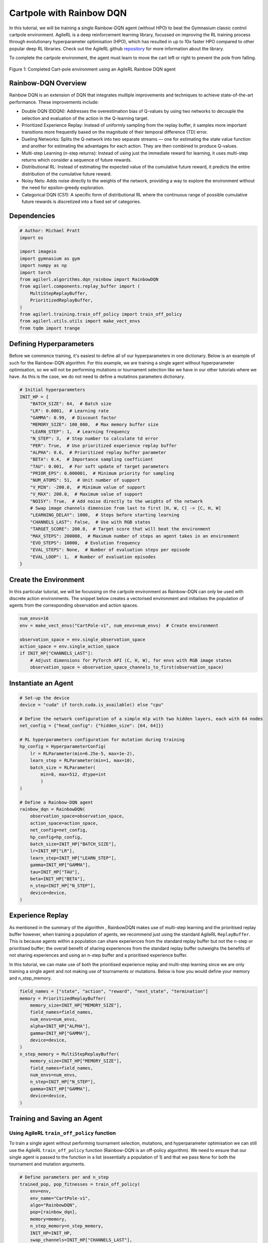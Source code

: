 .. _rainbow_tutorial:

Cartpole with Rainbow DQN
==================================

In this tutorial, we will be training a single Rainbow-DQN agent (without HPO) to beat the
Gymnasium classic control cartpole environment. AgileRL is a deep reinforcement learning
library, focussed on improving the RL training process through evolutionary hyperparameter
optimisation (HPO), which has resulted in up to 10x faster HPO compared to other popular deep RL
libraries. Check out the AgileRL github `repository <https://github.com/AgileRL/AgileRL/>`__ for
more information about the library.

To complete the cartpole environment, the agent must learn to move the cart left or right to prevent
the pole from falling.

.. figure:: agilerl_rainbow_dqn_cartpole.gif
  :width: 400
  :alt: agent-environment-diagram
  :align: center

  Figure 1: Completed Cart-pole environment using an AgileRL Rainbow DQN agent


Rainbow-DQN Overview
--------------------
Rainbow DQN is an extension of DQN that integrates multiple improvements and techniques to achieve
state-of-the-art performance. These improvements include:

* Double DQN (DDQN): Addresses the overestimation bias of Q-values by using two networks to decouple
  the selection and evaluation of the action in the Q-learning target.
* Prioritized Experience Replay: Instead of uniformly sampling from the replay buffer, it samples more
  important transitions more frequently based on the magnitude of their temporal difference (TD) error.
* Dueling Networks: Splits the Q-network into two separate streams — one for estimating the state value
  function and another for estimating the advantages for each action. They are then combined to produce
  Q-values.
* Multi-step Learning (n-step returns): Instead of using just the immediate reward for learning, it uses
  multi-step returns which consider a sequence of future rewards.
* Distributional RL: Instead of estimating the expected value of the cumulative future reward, it predicts
  the entire distribution of the cumulative future reward.
* Noisy Nets: Adds noise directly to the weights of the network, providing a way to explore the environment
  without the need for epsilon-greedy exploration.
* Categorical DQN (C51): A specific form of distributional RL where the continuous range of possible
  cumulative future rewards is discretized into a fixed set of categories.



Dependencies
------------

.. code-block:: python

    # Author: Michael Pratt
    import os

    import imageio
    import gymnasium as gym
    import numpy as np
    import torch
    from agilerl.algorithms.dqn_rainbow import RainbowDQN
    from agilerl.components.replay_buffer import (
        MultiStepReplayBuffer,
        PrioritizedReplayBuffer,
    )
    from agilerl.training.train_off_policy import train_off_policy
    from agilerl.utils.utils import make_vect_envs
    from tqdm import trange


Defining Hyperparameters
------------------------
Before we commence training, it's easiest to define all of our hyperparameters in one dictionary. Below is an example of
such for the Rainbow-DQN algorithm. For this example, we are training a single agent without hyperparameter optimisation,
so we will not be performing mutations or tournament selection like we have in our other tutorials where we have. As this
is the case, we do not need to define a mutatinos parameters dictionary.

.. code-block:: python

    # Initial hyperparameters
    INIT_HP = {
        "BATCH_SIZE": 64,  # Batch size
        "LR": 0.0001,  # Learning rate
        "GAMMA": 0.99,  # Discount factor
        "MEMORY_SIZE": 100_000,  # Max memory buffer size
        "LEARN_STEP": 1,  # Learning frequency
        "N_STEP": 3,  # Step number to calculate td error
        "PER": True,  # Use prioritized experience replay buffer
        "ALPHA": 0.6,  # Prioritized replay buffer parameter
        "BETA": 0.4,  # Importance sampling coefficient
        "TAU": 0.001,  # For soft update of target parameters
        "PRIOR_EPS": 0.000001,  # Minimum priority for sampling
        "NUM_ATOMS": 51,  # Unit number of support
        "V_MIN": -200.0,  # Minimum value of support
        "V_MAX": 200.0,  # Maximum value of support
        "NOISY": True,  # Add noise directly to the weights of the network
        # Swap image channels dimension from last to first [H, W, C] -> [C, H, W]
        "LEARNING_DELAY": 1000,  # Steps before starting learning
        "CHANNELS_LAST": False,  # Use with RGB states
        "TARGET_SCORE": 200.0,  # Target score that will beat the environment
        "MAX_STEPS": 200000,  # Maximum number of steps an agent takes in an environment
        "EVO_STEPS": 10000,  # Evolution frequency
        "EVAL_STEPS": None,  # Number of evaluation steps per episode
        "EVAL_LOOP": 1,  # Number of evaluation episodes
    }

Create the Environment
----------------------
In this particular tutorial, we will be focussing on the cartpole environment as Rainbow-DQN can only be
used with discrete action environments. The snippet below creates a vectorised environment and 
initialises the population of agents from the corresponding observation and action spaces.

.. code-block:: python

    num_envs=16
    env = make_vect_envs("CartPole-v1", num_envs=num_envs)  # Create environment

    observation_space = env.single_observation_space
    action_space = env.single_action_space
    if INIT_HP["CHANNELS_LAST"]:
        # Adjust dimensions for PyTorch API (C, H, W), for envs with RGB image states
        observation_space = observation_space_channels_to_first(observation_space)

Instantiate an Agent
--------------------

.. code-block:: python

    # Set-up the device
    device = "cuda" if torch.cuda.is_available() else "cpu"

    # Define the network configuration of a simple mlp with two hidden layers, each with 64 nodes
    net_config = {"head_config": {"hidden_size": [64, 64]}}

    # RL hyperparameters configuration for mutation during training
    hp_config = HyperparameterConfig(
        lr = RLParameter(min=6.25e-5, max=1e-2),
        learn_step = RLParameter(min=1, max=10),
        batch_size = RLParameter(
            min=8, max=512, dtype=int
            )
    )

    # Define a Rainbow-DQN agent
    rainbow_dqn = RainbowDQN(
        observation_space=observation_space,
        action_space=action_space,
        net_config=net_config,
        hp_config=hp_config,
        batch_size=INIT_HP["BATCH_SIZE"],
        lr=INIT_HP["LR"],
        learn_step=INIT_HP["LEARN_STEP"],
        gamma=INIT_HP["GAMMA"],
        tau=INIT_HP["TAU"],
        beta=INIT_HP["BETA"],
        n_step=INIT_HP["N_STEP"],
        device=device,
    )

Experience Replay
-----------------
As mentioned in the summary of the algorithm , RainbowDQN makes use of multi-step learning and the
prioritised replay buffer however, when training a population of agents, we recommend just using the standard
AgileRL ``ReplayBuffer``. This is because agents within a population can share experiences from the standard
replay buffer but not the n-step or prioritised buffer; the overall benefit of sharing experiences from the
standard replay buffer outweighs the benefits of not sharing experiences and using an n-step buffer and a
prioritised experience buffer.

In this tutorial, we can make use of both the prioritised experience replay and multi-step
learning since we are only training a single agent and not making use of tournaments or mutations. Below is how
you would define your memory and n_step_memory.

.. code-block:: python

    field_names = ["state", "action", "reward", "next_state", "termination"]
    memory = PrioritizedReplayBuffer(
        memory_size=INIT_HP["MEMORY_SIZE"],
        field_names=field_names,
        num_envs=num_envs,
        alpha=INIT_HP["ALPHA"],
        gamma=INIT_HP["GAMMA"],
        device=device,
    )
    n_step_memory = MultiStepReplayBuffer(
        memory_size=INIT_HP["MEMORY_SIZE"],
        field_names=field_names,
        num_envs=num_envs,
        n_step=INIT_HP["N_STEP"],
        gamma=INIT_HP["GAMMA"],
        device=device,
    )


Training and Saving an Agent
----------------------------

Using AgileRL ``train_off_policy`` function
~~~~~~~~~~~~~~~~~~~~~~~~~~~~~~~~~~~~~~~~~~~

To train a single agent without performing tournament selection, mutations, and hyperparameter optimisation
we can still use the AgileRL ``train_off_policy`` function (Rainbow-DQN is an off-policy algorithm). We need to ensure
that our single agent is passed to the function in a list (essentially a population of 1) and that we pass ``None``
for both the tournament and mutation arguments.

.. code-block:: python

    # Define parameters per and n_step
    trained_pop, pop_fitnesses = train_off_policy(
        env=env,
        env_name="CartPole-v1",
        algo="RainbowDQN",
        pop=[rainbow_dqn],
        memory=memory,
        n_step_memory=n_step_memory,
        INIT_HP=INIT_HP,
        swap_channels=INIT_HP["CHANNELS_LAST"],
        max_steps=INIT_HP["MAX_STEPS"],
        evo_steps=INIT_HP["EVO_STEPS"],
        eval_steps=INIT_HP["EVAL_STEPS"],
        eval_loop=INIT_HP["EVAL_LOOP"],
        learning_delay=INIT_HP["LEARNING_DELAY"],
        target=INIT_HP["TARGET_SCORE"],
        n_step=True,
        per=True,
        tournament=None,
        mutation=None,
        wb=False,  # Boolean flag to record run with Weights & Biases
        checkpoint=INIT_HP["MAX_STEPS"],
        checkpoint_path="RainbowDQN.pt",
    )

.. note::

   Known `Gymnasium issue <https://github.com/Farama-Foundation/Gymnasium/issues/722>`_ - running vectorize environments as top-level code (without ``if __name__ == "__main__":``) may cause multiprocessing errors. To fix, run the above as a method under ``main``, e.g.

   .. code-block:: python

      def train_agent():
          # ... training code

      if __name__ == "__main__":
          train_agent()

Using a custom training loop
~~~~~~~~~~~~~~~~~~~~~~~~~~~~
If we wanted to have more control over the training process, it is also possible to write our own custom
training loops to train our agents. The training loop below can be used alternatively to the above ``train_off_policy``
function and is an example of how we might choose to train an AgileRL agent.

.. code-block:: python

    total_steps = 0
    save_path = "RainbowDQN.pt"

    # TRAINING LOOP
    print("Training...")
    pbar = trange(INIT_HP["MAX_STEPS"], unit="step")
    while rainbow_dqn.steps[-1] < INIT_HP["MAX_STEPS"]:
        state = env.reset()[0]  # Reset environment at start of episode
        scores = np.zeros(num_envs)
        completed_episode_scores = []
        steps = 0
        for idx_step in range(INIT_HP["EVO_STEPS"] // num_envs):
            if INIT_HP["CHANNELS_LAST"]:
                state = obs_channels_to_first(state)

            # Get next action from agent
            action = rainbow_dqn.get_action(state)
            next_state, reward, terminated, truncated, info = env.step(action)  # Act in environment
            scores += np.array(reward)
            steps += num_envs
            total_steps += num_envs

            # Collect scores for completed episodes
            for idx, (d, t) in enumerate(zip(terminated, truncated)):
                if d or t:
                    completed_episode_scores.append(scores[idx])
                    rainbow_dqn.scores.append(scores[idx])
                    scores[idx] = 0

            if INIT_HP["CHANNELS_LAST"]: # Channels last for atari envs, set to False for this tutorial
                one_step_transition = n_step_memory.save_to_memory_vect_envs(
                    state,
                    action,
                    reward,
                    obs_channels_to_first(next_state),
                    done,
                )
            else:
                one_step_transition = n_step_memory.save_to_memory_vect_envs(
                    state,
                    action,
                    reward,
                    next_state,
                    done,
                )
            if one_step_transition:
                memory.save_to_memory_vect_envs(*one_step_transition)

            # Update agent beta
            fraction = min(
                ((rainbow_dqn.steps[-1] + idx_step + 1) * num_envs / INIT_HP["MAX_STEPS"]), 1.0
            )
            rainbow_dqn.beta += fraction * (1.0 - rainbow_dqn.beta)

            # Learn according to learning frequency
            if len(memory) >= rainbow_dqn.batch_size and memory.counter > INIT_HP["LEARNING_DELAY"]:
                for _ in range(num_envs // rainbow_dqn.learn_step):
                    # Sample replay buffer
                    # Learn according to agent's RL algorithm
                    experiences = memory.sample(rainbow_dqn.batch_size, rainbow_dqn.beta)
                    n_step_experiences = n_step_memory.sample_from_indices(experiences[6])
                    experiences += n_step_experiences
                    loss, idxs, priorities = rainbow_dqn.learn(experiences, n_step=n_step, per=per)
                    memory.update_priorities(idxs, priorities)

            state = next_state
            total_steps += num_envs
            steps += num_envs

        # Evaluate population
        fitness = rainbow_dqn.test(
            env,
            swap_channels=INIT_HP["CHANNELS_LAST"],
            max_steps=INIT_HP["EVAL_STEPS"],
            loop=INIT_HP["EVO_LOOP"],
        )
        mean_score = (
           np.mean(completed_episode_scores)
           if len(completed_episode_scores) > 0
           else "0 completed episodes"
        )

        print(f"--- Global steps {total_steps} ---")
        print(f"Steps {rainbow_dqn.steps[-1]}")
        print(f"Scores: {"%.2f"%mean_score}")
        print(f'Fitness: {"%.2f"%fitness}')
        print(f'5 fitness avg: {"%.2f"%np.mean(rainbow_dqn.fitness[-5:])}')

        fitness = "%.2f" % fitness
        avg_fitness = "%.2f" % np.mean(rainbow_dqn.fitness[-100:])
        avg_score = "%.2f" % np.mean(rainbow_dqn.scores[-100:])
        num_steps = rainbow_dqn.steps[-1]

        print(
            f"""
            --- Epoch {episode + 1} ---
            Fitness:\t\t{fitness}
            100 fitness avgs:\t{avg_fitness}
            100 score avgs:\t{avg_score}
            Steps:\t\t{num_steps}
            """,
            end="\r",
        )

        rainbow_dqn.steps.append(rainbow_dqn.steps[-1])

    # Save the trained algorithm at the end of the training loop
    rainbow_dqn.save_checkpoint(save_path)


Loading an Agent for Inference and Rendering your Solved Environment
--------------------------------------------------------------------
Once we have trained and saved an agent, we may want to then use our trained agent for inference. Below outlines
how we would load a saved agent and how it can then be used in a testing loop.


Load agent
~~~~~~~~~~
.. code-block:: python

    rainbow_dqn = RainbowDQN.load(save_path, device=device)


Test loop for inference
~~~~~~~~~~~~~~~~~~~~~~~
.. code-block:: python

    rewards = []
    frames = []
    testing_eps = 7
    max_testing_steps = 1000
    test_env = gym.make("CartPole-v1", render_mode="rgb_array")
    with torch.no_grad():
        for ep in range(testing_eps):
            state = test_env.reset()[0]  # Reset environment at start of episode
            score = 0

            for step in range(max_testing_steps):
                # If your state is an RGB image
                if INIT_HP["CHANNELS_LAST"]:
                    state = obs_channels_to_first(state)

                # Get next action from agent
                action, *_ = rainbow_dqn.get_action(state, training=False)

                # Save the frame for this step and append to frames list
                frame = test_env.render()
                frames.append(frame)

                # Take the action in the environment
                state, reward, terminated, truncated, _ = test_env.step(action)

                # Collect the score of environment 0
                score += reward

                # Break if environment 0 is done or truncated
                if terminated or truncated:
                    break

            # Collect and print episodic reward
            rewards.append(score)
            print("-" * 15, f"Episode: {ep}", "-" * 15)
            print("Episodic Reward: ", rewards[-1])

        test_env.close()

Save test episosdes as a gif
~~~~~~~~~~~~~~~~~~~~~~~~~~~~

.. code-block:: python

    gif_path = "./videos/"
    os.makedirs(gif_path, exist_ok=True)
    imageio.mimwrite(
        os.path.join("./videos/", "rainbow_dqn_cartpole.gif"), frames, duration=10
    )
